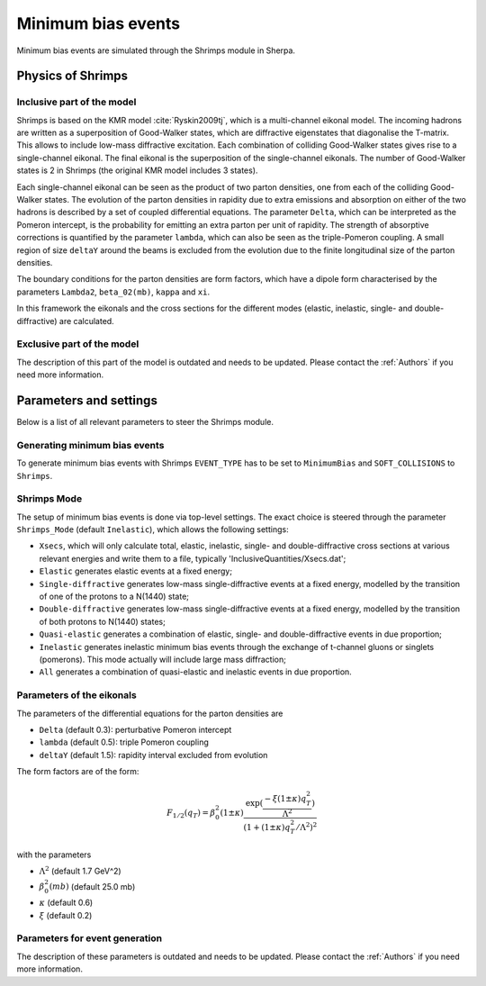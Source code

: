 .. _Minimum Bias:

*******************
Minimum bias events
*******************

Minimum bias events are simulated through the Shrimps module in Sherpa.

Physics of Shrimps
==================

Inclusive part of the model
---------------------------

Shrimps is based on the KMR model :cite:`Ryskin2009tj`, which is a
multi-channel eikonal model. The incoming hadrons are written as a
superposition of Good-Walker states, which are diffractive eigenstates
that diagonalise the T-matrix. This allows to include low-mass
diffractive excitation. Each combination of colliding Good-Walker
states gives rise to a single-channel eikonal. The final eikonal is
the superposition of the single-channel eikonals. The number of
Good-Walker states is 2 in Shrimps (the original KMR model includes 3
states).

Each single-channel eikonal can be seen as the product of two parton
densities, one from each of the colliding Good-Walker states. The
evolution of the parton densities in rapidity due to extra emissions
and absorption on either of the two hadrons is described by a set of
coupled differential equations. The parameter ``Delta``, which can be
interpreted as the Pomeron intercept, is the probability for emitting
an extra parton per unit of rapidity. The strength of absorptive
corrections is quantified by the parameter ``lambda``, which can also
be seen as the triple-Pomeron coupling. A small region of size
``deltaY`` around the beams is excluded from the evolution due to the
finite longitudinal size of the parton densities.

The boundary conditions for the parton densities are form factors,
which have a dipole form characterised by the parameters ``Lambda2``,
``beta_02(mb)``, ``kappa`` and ``xi``.

In this framework the eikonals and the cross sections for the
different modes (elastic, inelastic, single- and double-diffractive)
are calculated.

Exclusive part of the model
---------------------------

The description of this part of the model is outdated and needs to be updated.
Please contact the :ref:`Authors` if you need more information.

..
   All parameters of the following section do not exist in the code.
   Therefore we have commented out this section and replaced it with the
   stub above.
   TODO: This has to be resolved

..
   Exclusive part of the model
   ---------------------------

   Inelastic events are generated by explicitly simulating the exchange and
   rescattering of gluon ladders. The number of primary ladders is given by a
   Poisson distribution whose parameter is the single-channel eikonal. The
   decomposition of the incoming hadrons into partons proceeds via suitably
   infra-red continued PDFs.

   The emissions from the ladders are then generated in
   a Markov chain. The pseudo-Sudakov form factor contains several factors: an
   ordinary gluon emission term, a factor accounting for the Reggeisation of the
   gluons and a recombination weight taking absorptive corrections into account.
   The emission term has the perturbative form @math{alpha_s(k_T^2)/k_T^2}, that
   needs to
   be continued into the infra-red region. In the case of @math{alpha_s} the
   transition into the infra-red region happens at ``Q_as^2`` while in the case
   of @math{1/k_T^2} the transition scale is generated dynamically and depends on
   the parton densities and is scaled by ``Q_0^2``.

   The propagators of the filled ladder can be either in a colour singlet or octet
   state, the probabilities are again given through the parton densities. The
   probability for a singlet can also be regulated by hand through the parameter
   ``Chi_S``. A singlet propagator is the result of an implicit rescattering.

   After all emissions have been generated and the colours assigned, further
   radiation is generated by the parton shower to resum also the logarithms in
   @math{1/Q^2}. The amount of radiation from the parton shower can be regulated
   with ``KT2_Factor``, which  multiplies the shower starting scale. After
   parton showering partons emitted from the ladder or the parton shower are
   subject to explicit rescattering, i.e. they can exchange secondary ladders. The
   probability for the exchange of a rescattering ladder is characterised by
   ``RescProb``. The probability for rescattering over a singlet propagator
   receives an extra factor ``RescProb1``. After all ladder exchanges and
   rescatterings but before hadronisation colour can be re-arranged in the event.
   Finally, the event is hadronised using the standard Sherpa cluster
   hadronisation.

Parameters and settings
=======================

Below is a list of all relevant parameters to steer the Shrimps module.

Generating minimum bias events
------------------------------

.. index:: EVENT_TYPE
.. index:: SOFT_COLLISIONS

To generate minimum bias events with Shrimps ``EVENT_TYPE`` has to be
set to ``MinimumBias`` and ``SOFT_COLLISIONS`` to ``Shrimps``.

Shrimps Mode
------------

.. index:: Shrimps_Mode

The setup of minimum bias events is done via top-level settings. The
exact choice is steered through the parameter ``Shrimps_Mode``
(default ``Inelastic``), which allows the following settings:

* ``Xsecs``, which will only calculate total, elastic, inelastic,
  single- and double-diffractive cross sections at various relevant energies
  and write them to a file, typically 'InclusiveQuantities/Xsecs.dat';

* ``Elastic``
  generates elastic events at a fixed energy;

* ``Single-diffractive``
  generates low-mass single-diffractive events at a fixed energy,
  modelled by the transition of one of the protons to a N(1440) state;

* ``Double-diffractive``
  generates low-mass single-diffractive events at a fixed energy,
  modelled by the transition of both protons to N(1440) states;

* ``Quasi-elastic``
  generates a combination of elastic, single- and double-diffractive
  events in due proportion;

* ``Inelastic``
  generates inelastic minimum bias events through the exchange of t-channel
  gluons or singlets (pomerons).  This mode actually will include
  large mass diffraction;

* ``All``
  generates a combination of quasi-elastic and inelastic events in due
  proportion.

Parameters of the eikonals
--------------------------

.. index:: Lambda2
.. index:: beta02(mb)
.. index:: kappa
.. index:: xi
.. index:: deltaY
.. index:: lambda
.. index:: Delta

The parameters of the differential equations for the parton densities are

* ``Delta`` (default 0.3): perturbative Pomeron intercept

* ``lambda`` (default 0.5): triple Pomeron coupling

* ``deltaY`` (default 1.5): rapidity interval excluded from evolution

The form factors are of the form:

.. math::

   F_{1/2}(q_T) = \beta_0^2 (1 \pm \kappa) \frac{\exp(\frac{-\xi (1
   \pm \kappa)q_T^2}{\Lambda^2})}{(1 + (1 \pm
   \kappa)q_T^2/\Lambda^2)^2}

with the parameters

* :math:`\Lambda^2` (default 1.7 GeV^2)

* :math:`\beta_0^2(mb)` (default 25.0 mb)

* :math:`\kappa` (default 0.6)

* :math:`\xi` (default 0.2)


Parameters for event generation
-------------------------------

The description of these parameters is outdated and needs to be updated.
Please contact the :ref:`Authors` if you need more information.

..
   All parameters of the following section do not exist in the code.
   Therefore we have commented out this section and replaced it with the
   stub above.
   TODO: This has to be resolved

   Parameters for event generation
   -------------------------------

   .. index:: Q_0^2
   .. index:: Q_as^2
   .. index:: Chi_S
   .. index:: Shower_Min_KT2
   .. index:: KT2_Factor
   .. index:: RescProb
   .. index:: RescProb1
   .. index:: Resc_KTMin
   .. index:: ReconnProb
   .. index:: Q_RC^2

   The parameters related to the generation of inelastic events are


   * ``Q_0^2`` (default @math{0.58 GeV^2}): factor scaling the infra-red
     scale of ladder emissions

   * ``Q_as^2`` (default @math{1.0 GeV^2}): infra-red scale of the strong
     coupling

   * ``Chi_S`` (default 0.60): factor scaling probability for singlet
     propagators in ladders

   * ``Shower_Min_KT2`` (default 2.0 GeV^2): minimum shower starting scale

   * ``KT2_Factor`` (default 0.89): factor scaling the parton shower starting
     scale

   * ``RescProb`` (default 5.0): parameter controlling probability for
     rescattering

   * ``RescProb1`` (default 0.54): factor scaling rescatter
     probability over singlet propagators

   * ``Resc_KTMin`` (default 'off'): require minimum kt in rescattering (switch)
   * ``ReconnProb`` (default -15.0): parameter regulating the strength of colour reconnections (logarithmic)
   * ``Q_RC^2`` (default 0.72 GeV^2): regulator entering distance measure in colour reconnections
